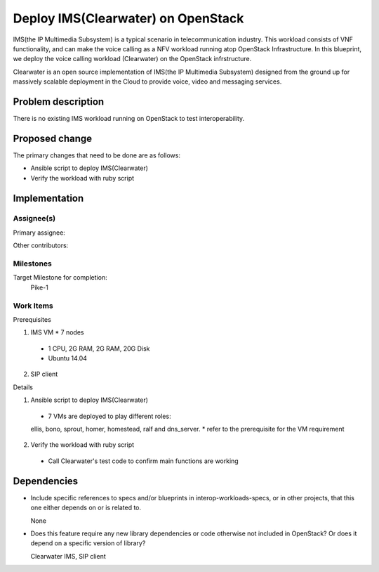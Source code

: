 
======================================
 Deploy IMS(Clearwater) on OpenStack
======================================

IMS(the IP Multimedia Subsystem) is a typical scenario in telecommunication
industry. This workload consists of VNF functionality, and can make the
voice calling as a NFV workload running atop OpenStack Infrastructure.
In this blueprint, we deploy the voice calling workload (Clearwater) on the
OpenStack infrstructure.

Clearwater is an open source implementation of IMS(the IP Multimedia Subsystem)
designed from the ground up for massively scalable deployment in the Cloud to
provide voice, video and messaging services.

Problem description
===================

There is no existing IMS workload running on OpenStack to test interoperability.


Proposed change
===============

The primary changes that need to be done are as follows:

* Ansible script to deploy IMS(Clearwater)

* Verify the workload with ruby script


Implementation
==============

Assignee(s)
-----------

Primary assignee:

Other contributors:

Milestones
----------

Target Milestone for completion:
  Pike-1

Work Items
----------

Prerequisites

1. IMS VM * 7 nodes
  * 1 CPU, 2G RAM, 2G RAM, 20G Disk
  * Ubuntu 14.04
2. SIP client


Details

1. Ansible script to deploy IMS(Clearwater)

  * 7 VMs are deployed to play different roles:
  ellis, bono, sprout, homer, homestead, ralf and dns_server.
  * refer to the prerequisite for the VM requirement

2. Verify the workload with ruby script

  * Call Clearwater's test code to confirm main functions are working

Dependencies
============

- Include specific references to specs and/or blueprints in interop-workloads-specs, or in other
  projects, that this one either depends on or is related to.

  None

- Does this feature require any new library dependencies or code otherwise not
  included in OpenStack? Or does it depend on a specific version of library?

  Clearwater IMS, SIP client
